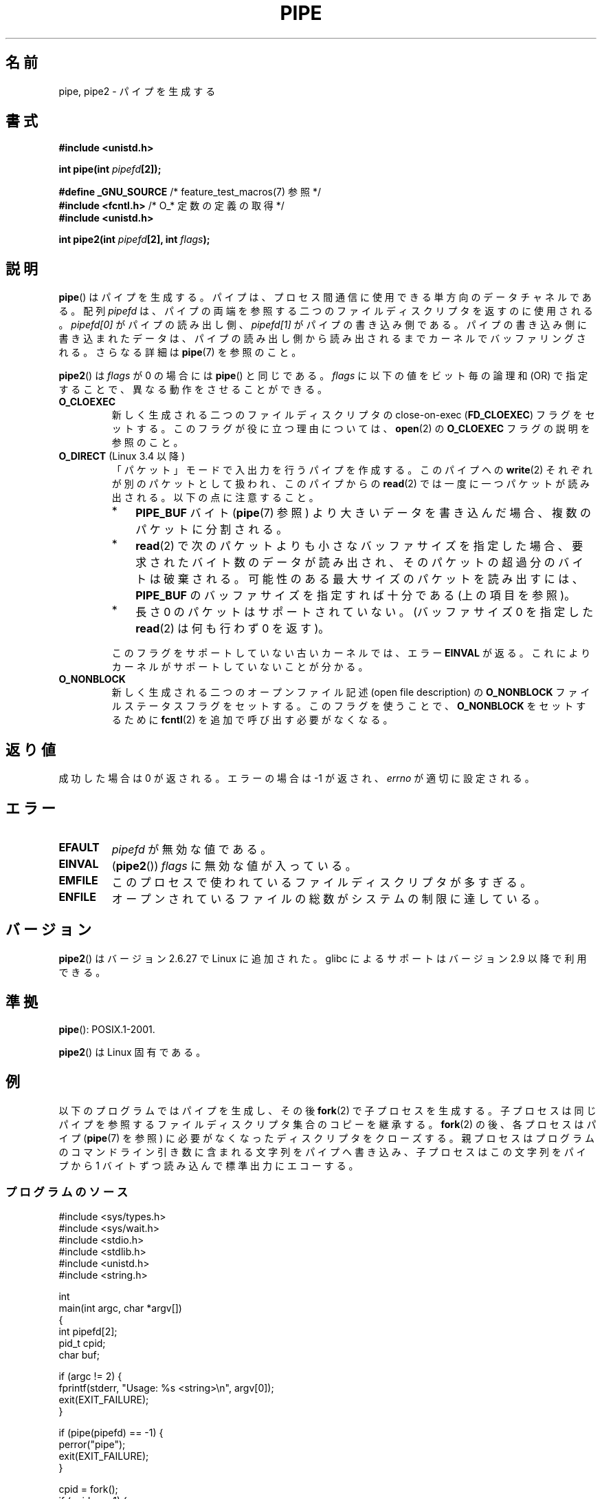 .\" Copyright (C) 2005, 2008, Michael Kerrisk <mtk.manpages@gmail.com>
.\" (A few fragments remain from an earlier (1992) version by
.\" Drew Eckhardt <drew@cs.colorado.edu>.)
.\"
.\" %%%LICENSE_START(VERBATIM)
.\" Permission is granted to make and distribute verbatim copies of this
.\" manual provided the copyright notice and this permission notice are
.\" preserved on all copies.
.\"
.\" Permission is granted to copy and distribute modified versions of this
.\" manual under the conditions for verbatim copying, provided that the
.\" entire resulting derived work is distributed under the terms of a
.\" permission notice identical to this one.
.\"
.\" Since the Linux kernel and libraries are constantly changing, this
.\" manual page may be incorrect or out-of-date.  The author(s) assume no
.\" responsibility for errors or omissions, or for damages resulting from
.\" the use of the information contained herein.  The author(s) may not
.\" have taken the same level of care in the production of this manual,
.\" which is licensed free of charge, as they might when working
.\" professionally.
.\"
.\" Formatted or processed versions of this manual, if unaccompanied by
.\" the source, must acknowledge the copyright and authors of this work.
.\" %%%LICENSE_END
.\"
.\" Modified by Michael Haardt <michael@moria.de>
.\" Modified 1993-07-23 by Rik Faith <faith@cs.unc.edu>
.\" Modified 1996-10-22 by Eric S. Raymond <esr@thyrsus.com>
.\" Modified 2004-06-17 by Michael Kerrisk <mtk.manpages@gmail.com>
.\" Modified 2005, mtk: added an example program
.\" Modified 2008-01-09, mtk: rewrote DESCRIPTION; minor additions
.\"     to EXAMPLE text.
.\" 2008-10-10, mtk: add description of pipe2()
.\"
.\"*******************************************************************
.\"
.\" This file was generated with po4a. Translate the source file.
.\"
.\"*******************************************************************
.\"
.\" Japanese Version Copyright (c) 1997 SUTO, Mitsuaki
.\"         all rights reserved.
.\" Translated Thu Jun 26 21:09:51 JST 1997
.\"         by SUTO, Mitsuaki <suto@av.crl.sony.co.jp>
.\" Updated & Modified Thu Feb 10 00:47:11 JST 2005
.\"         by Yuichi SATO <ysato444@yahoo.co.jp>
.\" Updated & Modified Sat Dec 17 08:10:16 JST 2005 by Yuichi SATO
.\" Updated 2008-02-10, Akihiro MOTOKI <amotoki@dd.iij4u.or.jp>, LDP v2.77
.\" Updated 2008-11-09, Akihiro MOTOKI, LDP v3.13
.\" Updated 2012-04-30, Akihiro MOTOKI <amotoki@gmail.com>
.\"
.TH PIPE 2 2014\-02\-11 Linux "Linux Programmer's Manual"
.SH 名前
pipe, pipe2 \- パイプを生成する
.SH 書式
.nf
\fB#include <unistd.h>\fP
.sp
\fBint pipe(int \fP\fIpipefd\fP\fB[2]);\fP
.sp
\fB#define _GNU_SOURCE\fP             /* feature_test_macros(7) 参照 */
\fB#include <fcntl.h>\fP              /* O_* 定数の定義の取得 */
\fB#include <unistd.h>\fP
.sp
\fBint pipe2(int \fP\fIpipefd\fP\fB[2], int \fP\fIflags\fP\fB);\fP
.fi
.SH 説明
\fBpipe\fP()  はパイプを生成する。 パイプは、プロセス間通信に使用できる単方向のデータチャネルである。 配列 \fIpipefd\fP
は、パイプの両端を参照する二つのファイルディスクリプタを 返すのに使用される。 \fIpipefd[0]\fP がパイプの読み出し側、
\fIpipefd[1]\fP がパイプの書き込み側である。 パイプの書き込み側に書き込まれたデータは、
パイプの読み出し側から読み出されるまでカーネルでバッファリングされる。 さらなる詳細は \fBpipe\fP(7)  を参照のこと。

\fBpipe2\fP()  は \fIflags\fP が 0 の場合には \fBpipe\fP()  と同じである。 \fIflags\fP に以下の値をビット毎の論理和
(OR) で指定することで、 異なる動作をさせることができる。
.TP 
\fBO_CLOEXEC\fP
新しく生成される二つのファイルディスクリプタの close\-on\-exec (\fBFD_CLOEXEC\fP)  フラグをセットする。
このフラグが役に立つ理由については、 \fBopen\fP(2)  の \fBO_CLOEXEC\fP フラグの説明を参照のこと。
.TP 
\fBO_DIRECT\fP (Linux 3.4 以降)
.\" commit 9883035ae7edef3ec62ad215611cb8e17d6a1a5d
「パケット」モードで入出力を行うパイプを作成する。 このパイプへの \fBwrite\fP(2) それぞれが別のパケットとして扱われ、 このパイプからの
\fBread\fP(2) では一度に一つパケットが読み出される。 以下の点に注意すること。
.RS
.IP * 3
\fBPIPE_BUF\fP バイト (\fBpipe\fP(7) 参照) より大きいデータを書き込んだ場合、複数のパケットに分割される。
.IP *
\fBread\fP(2)
で次のパケットよりも小さなバッファサイズを指定した場合、要求されたバイト数のデータが読み出され、そのパケットの超過分のバイトは破棄される。
可能性のある最大サイズのパケットを読み出すには、\fBPIPE_BUF\fP のバッファサイズを指定すれば十分である (上の項目を参照)。
.IP *
長さ 0 のパケットはサポートされていない。 (バッファサイズ 0 を指定した \fBread\fP(2) は何も行わず 0 を返す)。
.RE
.IP
このフラグをサポートしていない古いカーネルでは、エラー \fBEINVAL\fP が返る。これによりカーネルがサポートしていないことが分かる。
.TP 
\fBO_NONBLOCK\fP
新しく生成される二つのオープンファイル記述 (open file description) の \fBO_NONBLOCK\fP
ファイルステータスフラグをセットする。 このフラグを使うことで、 \fBO_NONBLOCK\fP をセットするために \fBfcntl\fP(2)
を追加で呼び出す必要がなくなる。
.SH 返り値
成功した場合は 0 が返される。エラーの場合は \-1 が返され、 \fIerrno\fP が適切に設定される。
.SH エラー
.TP 
\fBEFAULT\fP
\fIpipefd\fP が無効な値である。
.TP 
\fBEINVAL\fP
(\fBpipe2\fP())  \fIflags\fP に無効な値が入っている。
.TP 
\fBEMFILE\fP
このプロセスで使われているファイルディスクリプタが多すぎる。
.TP 
\fBENFILE\fP
オープンされているファイルの総数がシステムの制限に達している。
.SH バージョン
\fBpipe2\fP()  はバージョン 2.6.27 で Linux に追加された。 glibc によるサポートはバージョン 2.9 以降で利用できる。
.SH 準拠
\fBpipe\fP(): POSIX.1\-2001.

\fBpipe2\fP()  は Linux 固有である。
.SH 例
.\" fork.2 refers to this example program.
以下のプログラムではパイプを生成し、その後 \fBfork\fP(2)  で子プロセスを生成する。
子プロセスは同じパイプを参照するファイルディスクリプタ集合のコピーを 継承する。 \fBfork\fP(2)  の後、各プロセスはパイプ
(\fBpipe\fP(7)  を参照) に必要がなくなったディスクリプタをクローズする。 親プロセスはプログラムのコマンドライン引き数に含まれる
文字列をパイプへ書き込み、 子プロセスはこの文字列をパイプから 1 バイトずつ読み込んで標準出力にエコーする。
.SS プログラムのソース
.nf
#include <sys/types.h>
#include <sys/wait.h>
#include <stdio.h>
#include <stdlib.h>
#include <unistd.h>
#include <string.h>

int
main(int argc, char *argv[])
{
    int pipefd[2];
    pid_t cpid;
    char buf;

    if (argc != 2) {
        fprintf(stderr, "Usage: %s <string>\en", argv[0]);
        exit(EXIT_FAILURE);
    }

    if (pipe(pipefd) == \-1) {
        perror("pipe");
        exit(EXIT_FAILURE);
    }

    cpid = fork();
    if (cpid == \-1) {
        perror("fork");
        exit(EXIT_FAILURE);
    }

    if (cpid == 0) {    /* 子プロセスがパイプから読み込む */
        close(pipefd[1]);  /* 使用しない write 側はクローズする */

        while (read(pipefd[0], &buf, 1) > 0)
            write(STDOUT_FILENO, &buf, 1);

        write(STDOUT_FILENO, "\en", 1);
        close(pipefd[0]);
        _exit(EXIT_SUCCESS);

    } else {            /* 親プロセスは argv[1] をパイプへ書き込む */
        close(pipefd[0]);          /* 使用しない read 側はクローズする */
        write(pipefd[1], argv[1], strlen(argv[1]));
        close(pipefd[1]);          /* 読み込み側が EOF に出会う */
        wait(NULL);                /* 子プロセスを待つ */
        exit(EXIT_SUCCESS);
    }
}
.fi
.SH 関連項目
\fBfork\fP(2), \fBread\fP(2), \fBsocketpair\fP(2), \fBwrite\fP(2), \fBpopen\fP(3),
\fBpipe\fP(7)
.SH この文書について
この man ページは Linux \fIman\-pages\fP プロジェクトのリリース 3.64 の一部
である。プロジェクトの説明とバグ報告に関する情報は
http://www.kernel.org/doc/man\-pages/ に書かれている。
